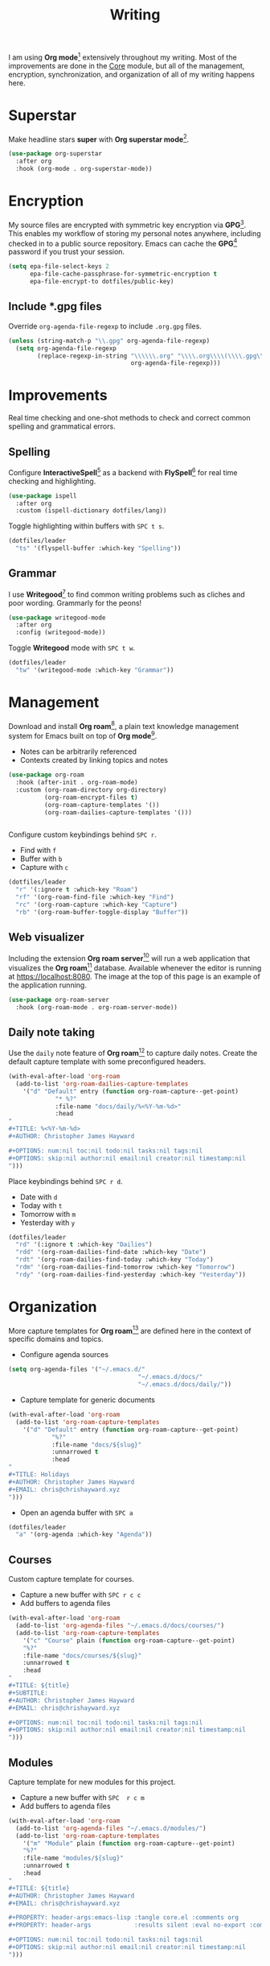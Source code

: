 #+TITLE: Writing
#+AUTHOR: Christopher James Hayward
#+EMAIL: chris@chrishayward.xyz

#+PROPERTY: header-args:emacs-lisp :tangle writing.el :comments org
#+PROPERTY: header-args            :results silent :eval no-export :comments org

#+OPTIONS: num:nil toc:nil todo:nil tasks:nil tags:nil
#+OPTIONS: skip:nil author:nil email:nil creator:nil timestamp:nil

#+ATTR_ORG: :width 420px
#+ATTR_HTML: :width 420px
#+ATTR_LATEX: :width 420px
[[../docs/images/2021-02-13-example-roam.png]]

I am using *Org mode*[fn:1] extensively throughout my writing. Most of the improvements are done in the [[file:core.org][Core]] module, but all of the management, encryption, synchronization, and organization of all of my writing happens here.

* Superstar

Make headline stars *super* with *Org superstar mode*[fn:3].

#+begin_src emacs-lisp
(use-package org-superstar
  :after org
  :hook (org-mode . org-superstar-mode))
#+end_src

* Encryption

My source files are encrypted with symmetric key encryption via *GPG*[fn:2]. This enables my workflow of storing my personal notes anywhere, including checked in to a public source repository. Emacs can cache the *GPG*[fn:2] password if you trust your session.

#+begin_src emacs-lisp
(setq epa-file-select-keys 2
      epa-file-cache-passphrase-for-symmetric-encryption t
      epa-file-encrypt-to dotfiles/public-key)
#+end_src

** Include *.gpg files

Override ~org-agenda-file-regexp~ to include =.org.gpg= files.

#+begin_src emacs-lisp
(unless (string-match-p "\\.gpg" org-agenda-file-regexp)
  (setq org-agenda-file-regexp
        (replace-regexp-in-string "\\\\\\.org" "\\\\.org\\\\(\\\\.gpg\\\\)?"
                                  org-agenda-file-regexp)))
#+end_src

* Improvements

Real time checking and one-shot methods to check and correct common spelling and grammatical errors.

** Spelling

Configure *InteractiveSpell*[fn:6] as a backend with *FlySpell*[fn:7] for real time checking and highlighting.

#+begin_src emacs-lisp
(use-package ispell
  :after org
  :custom (ispell-dictionary dotfiles/lang))
#+end_src

Toggle highlighting within buffers with =SPC t s=.

#+begin_src emacs-lisp
(dotfiles/leader
  "ts" '(flyspell-buffer :which-key "Spelling"))
#+end_src

** Grammar

I use *Writegood*[fn:8] to find common writing problems such as cliches and poor wording. Grammarly for the peons!

#+begin_src emacs-lisp
(use-package writegood-mode
  :after org
  :config (writegood-mode))
#+end_src

Toggle *Writegood* mode with =SPC t w=.

#+begin_src emacs-lisp
(dotfiles/leader
  "tw" '(writegood-mode :which-key "Grammar"))
#+end_src

* Management

Download and install *Org roam*[fn:4], a plain text knowledge management system for Emacs built on top of *Org mode*[fn:1].

+ Notes can be arbitrarily referenced
+ Contexts created by linking topics and notes

#+begin_src emacs-lisp
(use-package org-roam
  :hook (after-init . org-roam-mode)
  :custom (org-roam-directory org-directory)
          (org-roam-encrypt-files t)
          (org-roam-capture-templates '())
          (org-roam-dailies-capture-templates '()))


#+end_src

Configure custom keybindings behind =SPC r=.

+ Find with =f=
+ Buffer with =b=
+ Capture with =c=

#+begin_src emacs-lisp
(dotfiles/leader
  "r" '(:ignore t :which-key "Roam")
  "rf" '(org-roam-find-file :which-key "Find")
  "rc" '(org-roam-capture :which-key "Capture")
  "rb" '(org-roam-buffer-toggle-display "Buffer"))
#+end_src

** Web visualizer

Including the extension *Org roam server*[fn:5] will run a web application that visualizes the *Org roam*[fn:4] database. Available whenever the editor is running at https://localhost:8080. The image at the top of this page is an example of the application running.

#+begin_src emacs-lisp
(use-package org-roam-server
  :hook (org-roam-mode . org-roam-server-mode))
#+end_src

** Daily note taking

Use the =daily= note feature of *Org roam*[fn:4] to capture daily notes. Create the default capture template with some preconfigured headers.

#+begin_src emacs-lisp
(with-eval-after-load 'org-roam
  (add-to-list 'org-roam-dailies-capture-templates
    '("d" "Default" entry (function org-roam-capture--get-point)
             "* %?"
             :file-name "docs/daily/%<%Y-%m-%d>"
             :head
"
,#+TITLE: %<%Y-%m-%d>
,#+AUTHOR: Christopher James Hayward

,#+OPTIONS: num:nil toc:nil todo:nil tasks:nil tags:nil
,#+OPTIONS: skip:nil author:nil email:nil creator:nil timestamp:nil
")))
    
#+end_src

Place keybindings behind =SPC r d=.

+ Date with =d=
+ Today with =t=
+ Tomorrow with =m=
+ Yesterday with =y=

#+begin_src emacs-lisp
(dotfiles/leader
  "rd" '(:ignore t :which-key "Dailies")
  "rdd" '(org-roam-dailies-find-date :which-key "Date")
  "rdt" '(org-roam-dailies-find-today :which-key "Today")
  "rdm" '(org-roam-dailies-find-tomorrow :which-key "Tomorrow")
  "rdy" '(org-roam-dailies-find-yesterday :which-key "Yesterday"))
#+end_src

* Organization

#+ATTR_ORG: :width 420px
#+ATTR_HTML: :width 420px
#+ATTR_LATEX: :width 420px
[[./docs/images/2021-02-13-example-agenda.gif]]

More capture templates for *Org roam*[fn:4] are defined here in the context of specific domains and topics.

+ Configure agenda sources

#+begin_src emacs-lisp
(setq org-agenda-files '("~/.emacs.d/" 
                                    "~/.emacs.d/docs/"
                                    "~/.emacs.d/docs/daily/"))
#+end_src

+ Capture template for generic documents

#+begin_src emacs-lisp
(with-eval-after-load 'org-roam
  (add-to-list 'org-roam-capture-templates
    '("d" "Default" entry (function org-roam-capture--get-point)
            "%?"
            :file-name "docs/${slug}"
            :unnarrowed t
            :head 
"
,#+TITLE: Holidays
,#+AUTHOR: Christopher James Hayward
,#+EMAIL: chris@chrishayward.xyz
")))
#+end_src

+ Open an agenda buffer with =SPC a=

#+begin_src emacs-lisp
(dotfiles/leader
  "a" '(org-agenda :which-key "Agenda"))
#+end_src

** Courses

Custom capture template for courses. 

+ Capture a new buffer with =SPC r c c=
+ Add buffers to agenda files

#+begin_src emacs-lisp
(with-eval-after-load 'org-roam
  (add-to-list 'org-agenda-files "~/.emacs.d/docs/courses/")
  (add-to-list 'org-roam-capture-templates
    '("c" "Course" plain (function org-roam-capture--get-point)
    "%?"
    :file-name "docs/courses/${slug}"
    :unnarrowed t
    :head
"
,#+TITLE: ${title}
,#+SUBTITLE:
,#+AUTHOR: Christopher James Hayward
,#+EMAIL: chris@chrishayward.xyz

,#+OPTIONS: num:nil toc:nil todo:nil tasks:nil tags:nil
,#+OPTIONS: skip:nil author:nil email:nil creator:nil timestamp:nil
")))
#+end_src

** Modules

Capture template for new modules for this project.

+ Capture a new buffer with =SPC  r c m=
+ Add buffers to agenda files

#+begin_src emacs-lisp
(with-eval-after-load 'org-roam
  (add-to-list 'org-agenda-files "~/.emacs.d/modules/")
  (add-to-list 'org-roam-capture-templates
    '("m" "Module" plain (function org-roam-capture--get-point)
    "%?"
    :file-name "modules/${slug}"
    :unnarrowed t
    :head
"
,#+TITLE: ${title}
,#+AUTHOR: Christopher James Hayward
,#+EMAIL: chris@chrishayward.xyz

,#+PROPERTY: header-args:emacs-lisp :tangle core.el :comments org
,#+PROPERTY: header-args            :results silent :eval no-export :comments org

,#+OPTIONS: num:nil toc:nil todo:nil tasks:nil tags:nil
,#+OPTIONS: skip:nil author:nil email:nil creator:nil timestamp:nil
")))
#+end_src

** Hosts

Capture template for new host machines for this project. This does not cover machines that are controlled via TRAMP / SSH.

+ Capture a new buffer with =SPC  r c h=
+ Add buffers to agenda files

#+begin_src emacs-lisp
(with-eval-after-load 'org-roam
  (add-to-list 'org-agenda-files "~/.emacs.d/hosts/")
  (add-to-list 'org-roam-capture-templates
    '("m" "Module" plain (function org-roam-capture--get-point)
    "%?"
    :file-name "modules/${slug}"
    :unnarrowed t
    :head
"
,#+TITLE: ${title}
,#+AUTHOR: Christopher James Hayward
,#+EMAIL: chris@chrishayward.xyz

,#+PROPERTY: header-args:emacs-lisp :tangle core.el :comments org
,#+PROPERTY: header-args            :results silent :eval no-export :comments org

,#+OPTIONS: num:nil toc:nil todo:nil tasks:nil tags:nil
,#+OPTIONS: skip:nil author:nil email:nil creator:nil timestamp:nil
")))
#+end_src

* Resources

[fn:1] https://orgmode.org
[fn:2] https://gnupg.org
[fn:3] https://github.com/integral-dw/org-superstar-mode
[fn:4] https://github.com/org-roam/org-roam
[fn:5] https://github.com/org-roam/org-roam-server
[fn:6] https://emacswiki.org/emacs/InteractiveSpell
[fn:7] https://emacswiki.org/emacs/FlySpell
[fn:8] https://github.com/bnbeckwith/writegood-mode
